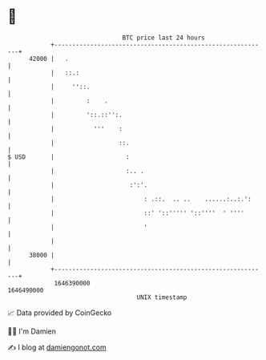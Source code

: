 * 👋

#+begin_example
                                   BTC price last 24 hours                    
               +------------------------------------------------------------+ 
         42000 |   .                                                        | 
               |   ::.:                                                     | 
               |     ''::.                                                  | 
               |         :    .                                             | 
               |         '::.::'':.                                         | 
               |           '''    :                                         | 
               |                  ::.                                       | 
   $ USD       |                    :                                       | 
               |                    :.. .                                   | 
               |                     :':'.                                  | 
               |                         : .::.  .. ..    ......:..:.':     | 
               |                         ::' '::''''' '::''''  ' ''''       | 
               |                         '                                  | 
               |                                                            | 
         38000 |                                                            | 
               +------------------------------------------------------------+ 
                1646390000                                        1646490000  
                                       UNIX timestamp                         
#+end_example
📈 Data provided by CoinGecko

🧑‍💻 I'm Damien

✍️ I blog at [[https://www.damiengonot.com][damiengonot.com]]
